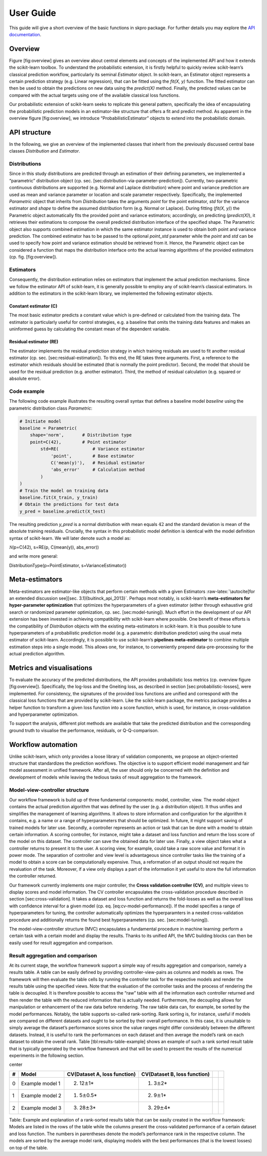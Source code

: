 User Guide
**********

This guide will give a short overview of the basic functions in skpro package.
For further details you may explore the `API documentation <api/modules.html>`_.

Overview
--------

Figure [fig:overview] gives an overview about central elements and
concepts of the implemented API and how it extends the scikit-learn
toolbox. To understand the probabilistic extension, it is firstly
helpful to quickly review scikit-learn’s classical prediction workflow,
particularly its seminal *Estimator* object. In scikit-learn, an
Estimator object represents a certain prediction strategy (e.g. Linear
regression), that can be fitted using the *fit(X, y)* function. The
fitted estimator can then be used to obtain the predictions on new data
using the *predict(X)* method. Finally, the predicted values can be
compared with the actual targets using one of the available classical
loss functions.

Our probabilistic extension of scikit-learn seeks to replicate this
general pattern, specifically the idea of encapsulating the
probabilistic prediction models in an estimator-like structure that
offers a fit and predict method. As apparent in the overview figure
[fig:overview], we introduce “ProbabilisticEstimator” objects to extend into the
probabilistic domain.

.. figure:: figures/overview.png
   :alt: Overview of the implemented *scikit-learn*-based probabilistic
   prediction framework.
   :width: 90.0%

   Overview of the implemented *scikit-learn*-based probabilistic
   prediction framework.


API structure
-------------

In the following, we give an overview of the implemented classes that
inherit from the previously discussed central base classes
*Distribution* and *Estimator*.

Distributions
~~~~~~~~~~~~~

Since in this study distributions are predicted through an estimation of
their defining parameters, we implemented a “parametric” distribution
object (cp. sec. [sec:distribution-via-parameter-prediction]).
Currently, two-parametric continuous distributions are supported (e.g.
Normal and Laplace distribution) where point and variance prediction are
used as mean and variance parameter or location and scale parameter
respectively. Specifically, the implemented *Parametric* object that
inherits from *Distribution* takes the arguments *point* for the point
estimator, *std* for the variance estimator and *shape* to define the
assumed distribution form (e.g. Normal or Laplace). During fitting
(*fit(X, y)*) the Parametric object automatically fits the provided
point and variance estimators; accordingly, on predicting
(*predict(X)*), it retrieves their estimations to compose the overall
predicted distribution interface of the specified shape. The Parametric
object also supports combined estimation in which the same estimator
instance is used to obtain both point and variance prediction. The
combined estimator has to be passed to the optional *point\_std*
parameter while the *point* and *std* can be used to specify how point
and variance estimation should be retrieved from it. Hence, the
Parametric object can be considered a function that maps the
distribution interface onto the actual learning algorithms of the
provided estimators (cp. fig. [fig:overview]).

Estimators
~~~~~~~~~~

Consequently, the distribution estimation relies on estimators that
implement the actual prediction mechanisms. Since we follow the
estimator API of scikit-learn, it is generally possible to employ any of
scikit-learn’s classical estimators. In addition to the estimators in
the scikit-learn library, we implemented the following estimator
objects.

Constant estimator (C)
^^^^^^^^^^^^^^^^^^^^^^

The most basic estimator predicts a constant value which is pre-defined
or calculated from the training data. The estimator is particularly
useful for control strategies, e.g. a baseline that omits the training
data features and makes an uninformed guess by calculating the constant
mean of the dependent variable.

Residual estimator (RE)
^^^^^^^^^^^^^^^^^^^^^^^

The estimator implements the residual prediction strategy in which
training residuals are used to fit another residual estimator
(cp. sec. [sec:residual-estimation]). To this end, the RE takes three
arguments. First, a reference to the estimator which residuals should be
estimated (that is normally the point predictor). Second, the model that
should be used for the residual prediction (e.g. another estimator).
Third, the method of residual calculation (e.g. squared or absolute
error).

Code example
~~~~~~~~~~~~

The following code example illustrates the resulting overall syntax that
defines a baseline model *baseline* using the parametric distribution
class *Parametric*:

.. code:: python

    # Initiate model
    baseline = Parametric(
        shape='norm',       # Distribution type
        point=C(42),        # Point estimator
            std=RE(             # Variance estimator
                'point',        # Base estimator
                C('mean(y)'),   # Residual estimator
                'abs_error'     # Calculation method
            )
    )
    # Train the model on training data
    baseline.fit(X_train, y_train)
    # Obtain the predictions for test data
    y_pred = baseline.predict(X_test)

The resulting prediction *y\_pred* is a normal distribution with mean
equals :math:`42` and the standard deviation is mean of the absolute
training residuals. Crucially, the syntax in this probabilistic model
definition is identical with the model definition syntax of
scikit-learn. We will later denote such a model as:

| :math:`\mathcal{N}`\ (p=C(42), s=RE(p, C(mean(y)), abs\_error))

and write more general:

| DistributionType(p=PointEstimator, s=VarianceEstimator))

Meta-estimators
---------------

Meta-estimators are estimator-like objects that perform certain methods
with a given Estimators
:raw-latex:`\autocite[for an extended discussion see][sec. 3.1]{buitinck_api_2013}`.
Perhaps most notably, is scikit-learn’s **meta-estimators for
hyper-parameter optimization** that optimizes the hyperparameters of a
given estimator (either through exhaustive grid search or randomized
parameter optimization, cp. sec. [sec:model-tuning]). Much effort in the
development of our API extension has been invested in achieving
compatibility with scikit-learn where possible. One benefit of these
efforts is the compatibility of *Distribution* objects with the existing
meta-estimators in scikit-learn. It is thus possible to tune
hyperparameters of a probabilistic prediction model (e.g. a parametric
distribution predictor) using the usual meta estimator of scikit-learn.
Accordingly, it is possible to use scikit-learn’s **pipelines
meta-estimator** to combine multiple estimation steps into a single
model. This allows one, for instance, to conveniently prepend
data-pre-processing for the actual prediction algorithm.

Metrics and visualisations
--------------------------

To evaluate the accuracy of the predicted distributions, the API
provides probabilistic loss metrics (cp. overview figure
[fig:overview]). Specifically, the log-loss and the Gneiting loss, as
described in section [sec:probabilistic-losses], were implemented. For
consistency, the signatures of the provided loss functions are unified
and correspond with the classical loss functions that are provided by
scikit-learn. Like the scikit-learn package, the metrics package
provides a helper function to transform a given loss function into a
score function, which is used, for instance, in cross-validation and
hyperparameter optimization.

To support the analysis, different plot methods are available that take
the predicted distribution and the corresponding ground truth to
visualise the performance, residuals, or Q-Q-comparison.

Workflow automation
-------------------

Unlike scikit-learn, which only provides a loose library of validation
components, we propose an object-oriented structure that standardizes
the prediction workflows. The objective is to support efficient model
management and fair model assessment in unified framework. After all,
the user should only be concerned with the definition and development of
models while leaving the tedious tasks of result aggregation to the
framework.

Model-view-controller structure
~~~~~~~~~~~~~~~~~~~~~~~~~~~~~~~

Our workflow framework is build up of three fundamental components:
model, controller, view. The model object contains the actual prediction
algorithm that was defined by the user (e.g. a distribution object). It
thus unifies and simplifies the management of learning algorithms. It
allows to store information and configuration for the algorithm it
contains, e.g. a name or a range of hyperparameters that should be
optimized. In future, it might support saving of trained models for
later use. Secondly, a controller represents an action or task that can
be done with a model to obtain certain information. A scoring
controller, for instance, might take a dataset and loss function and
return the loss score of the model on this dataset. The controller can
save the obtained data for later use. Finally, a view object takes what
a controller returns to present it to the user. A scoring view, for
example, could take a raw score value and format it in power mode. The
separation of controller and view level is advantageous since controller
tasks like the training of a model to obtain a score can be
computationally expensive. Thus, a reformation of an output should not
require the revaluation of the task. Moreover, if a view only displays a
part of the information it yet useful to store the full information the
controller returned.

Our framework currently implements one major controller, the **Cross
validation controller (CV)**, and multiple views to display scores and
model information. The CV controller encapsulates the cross-validation
procedure described in section [sec:cross-validation]. It takes a
dataset and loss function and returns the fold-losses as well as the
overall loss with confidence interval for a given model (cp. eq.
[eq:cv-model-performance]). If the model specifies a range of
hyperparameters for tuning, the controller automatically optimizes the
hyperparamters in a nested cross-validation procedure and additionally
returns the found best hyperparameters (cp. sec. [sec:model-tuning]).

The model-view-controller structure (MVC) encapsulates a fundamental
procedure in machine learning: perform a certain task with a certain
model and display the results. Thanks to its unified API, the MVC
building blocks can then be easily used for result aggregation and
comparison.

Result aggregation and comparison
~~~~~~~~~~~~~~~~~~~~~~~~~~~~~~~~~

At its current stage, the workflow framework support a simple way of
results aggregation and comparison, namely a results table. A table can
be easily defined by providing controller-view-pairs as columns and
models as rows. The framework will then evaluate the table cells by
running the controller task for the respective models and render the
results table using the specified views. Note that the evaluation of the
controller tasks and the process of rendering the table is decoupled. It
is therefore possible to access the “raw” table with all the information
each controller returned and then render the table with the reduced
information that is actually needed. Furthermore, the decoupling allows
for manipulation or enhancement of the raw data before rendering. The
raw table data can, for example, be sorted by the model performances.
Notably, the table supports so-called rank-sorting. Rank sorting is, for
instance, useful if models are compared on different datasets and ought
to be sorted by their overall performance. In this case, it is
unsuitable to simply average the dataset’s performance scores since the
value ranges might differ considerably between the different datasets.
Instead, it is useful to rank the performances on each dataset and then
average the model’s rank on each dataset to obtain the overall rank.
Table [tbl:results-table-example] shows an example of such a rank sorted
result table that is typically generated by the workflow framework and
that will be used to present the results of the numerical experiments in
the following section.

center

+-----+-------------------+--------------------------------+--------------------------------+----+----+
| #   | Model             | CV(Dataset A, loss function)   | CV(Dataset B, loss function)   |    |    |
+=====+===================+================================+================================+====+====+
| 0   | Example model 1   | (2) 12\ :math:`\pm`\ 1\*       | (1) 3\ :math:`\pm`\ 2\*        |    |    |
+-----+-------------------+--------------------------------+--------------------------------+----+----+
| 1   | Example model 2   | (1) 5\ :math:`\pm`\ 0.5\*      | (2) 9\ :math:`\pm`\ 1\*        |    |    |
+-----+-------------------+--------------------------------+--------------------------------+----+----+
| 2   | Example model 3   | (3) 28\ :math:`\pm`\ 3\*       | (3) 29\ :math:`\pm`\ 4\*       |    |    |
+-----+-------------------+--------------------------------+--------------------------------+----+----+

Table: Example and explanation of a rank-sorted results table that can
be easily created in the workflow framework: Models are listed in the
rows of the table while the columns present the cross-validated
performance of a certain dataset and loss function. The numbers in
parentheses denote the model’s performance rank in the respective
column. The models are sorted by the average model rank, displaying
models with the best performances (that is the lowest losses) on top of
the table.

